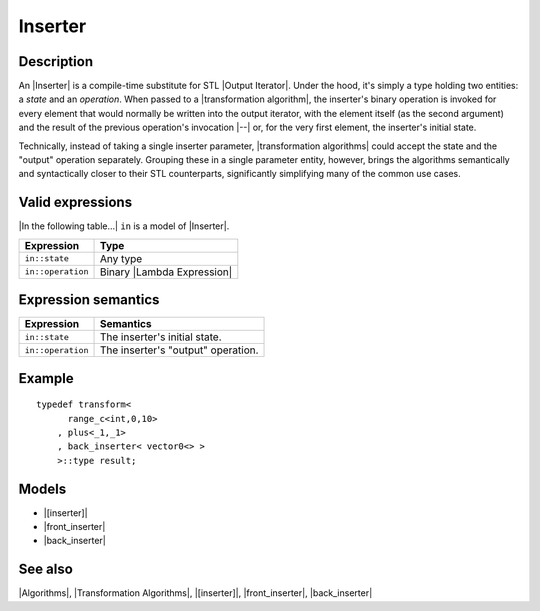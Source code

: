 .. Algorithms/Concepts//Inserter

.. Copyright Aleksey Gurtovoy, David Abrahams 2007.
.. Distributed under the Boost
.. Software License, Version 1.0. (See accompanying
.. file LICENSE_1_0.txt or copy at http://www.boost.org/LICENSE_1_0.txt)

Inserter
========

Description
-----------

An |Inserter| is a compile-time substitute for STL |Output Iterator|. 
Under the hood, it's simply a type holding 
two entities: a *state* and an *operation*. When passed to a 
|transformation algorithm|, the inserter's binary operation is
invoked for every element that would normally be written into the 
output iterator, with the element itself (as the second
argument) and the result of the previous operation's invocation |--| or,
for the very first element, the inserter's initial state. 

Technically, instead of taking a single inserter parameter,
|transformation algorithms| could accept the state and the "output"
operation separately. Grouping these in a single parameter entity, 
however, brings the algorithms semantically and syntactically closer to 
their STL counterparts, significantly simplifying many of the common 
use cases.


Valid expressions
-----------------

|In the following table...| ``in`` is a model of |Inserter|.

+-----------------------+-------------------------------+
| Expression            | Type                          |
+=======================+===============================+
| ``in::state``         | Any type                      |
+-----------------------+-------------------------------+
| ``in::operation``     | Binary |Lambda Expression|    |
+-----------------------+-------------------------------+


Expression semantics
--------------------

+-----------------------+-------------------------------------------+
| Expression            | Semantics                                 |
+=======================+===========================================+
| ``in::state``         | The inserter's initial state.             |
+-----------------------+-------------------------------------------+
| ``in::operation``     | The inserter's "output" operation.        |
+-----------------------+-------------------------------------------+


Example
-------

.. parsed-literal::

    typedef transform<
          range_c<int,0,10>
        , plus<_1,_1>
        , back_inserter< vector0<> >
        >::type result;


Models
------

* |[inserter]|
* |front_inserter|
* |back_inserter|

See also
--------

|Algorithms|, |Transformation Algorithms|, |[inserter]|, |front_inserter|, |back_inserter|
